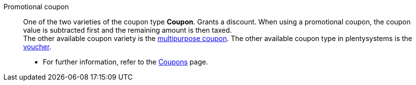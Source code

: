 [#promotional-coupon]
Promotional coupon:: One of the two varieties of the coupon type *Coupon*. Grants a discount. When using a promotional coupon, the coupon value is subtracted first and the remaining amount is then taxed. +
The other available coupon variety is the <<#multipurpose-coupon, multipurpose coupon>>. The other available coupon type in plentysystems is the <<#voucher, voucher>>. +
* For further information, refer to the xref:orders:coupons.adoc#[Coupons] page.